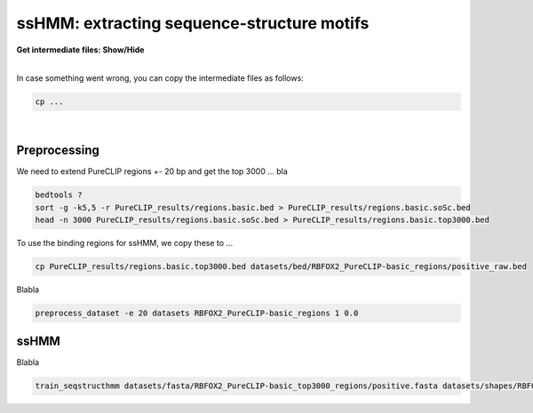 .. 

ssHMM: extracting sequence-structure motifs
===========================================

.. container:: toggle

    .. container:: header

        **Get intermediate files: Show/Hide**

    |

    In case something went wrong, you can copy the intermediate files as follows:

    .. code:: bash

       cp ... 


    
|

Preprocessing
-------------

We need to extend PureCLIP regions +- 20 bp and get the top 3000 ... bla

.. code:: bash

    bedtools ?
    sort -g -k5,5 -r PureCLIP_results/regions.basic.bed > PureCLIP_results/regions.basic.soSc.bed
    head -n 3000 PureCLIP_results/regions.basic.soSc.bed > PureCLIP_results/regions.basic.top3000.bed

To use the binding regions for ssHMM, we copy these to ...
    
.. code:: bash

    cp PureCLIP_results/regions.basic.top3000.bed datasets/bed/RBFOX2_PureCLIP-basic_regions/positive_raw.bed


Blabla

.. code:: bash

    preprocess_dataset -e 20 datasets RBFOX2_PureCLIP-basic_regions 1 0.0

ssHMM
-------------

Blabla

.. code:: bash

    train_seqstructhmm datasets/fasta/RBFOX2_PureCLIP-basic_top3000_regions/positive.fasta datasets/shapes/RBFOX2_PureCLIP-basic_top3000_regions/positive.txt -o results/ -n 6 -b -j RBFOX2_PureCLIP-basic_top3000_regions_len6_b_random


